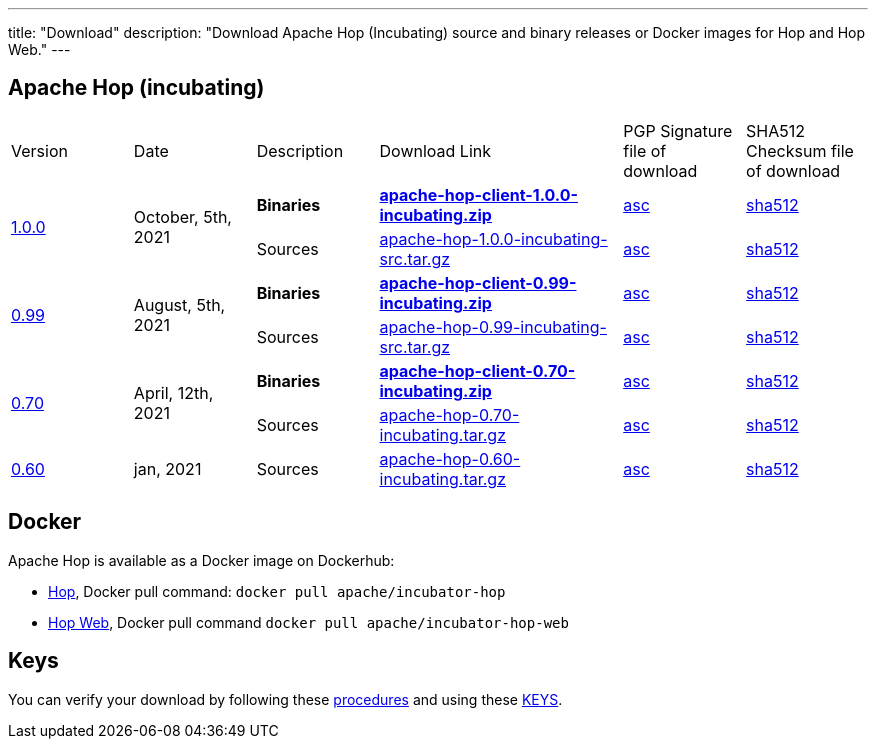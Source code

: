 ---
title: "Download"
description: "Download Apache Hop (Incubating) source and binary releases or Docker images for Hop and Hop Web."
---

## Apache Hop (incubating)

[cols="<.^1,<.^1,1,2,1,1"]
|===
| Version | Date | Description | Download Link | PGP Signature file of download | SHA512 Checksum file of download
.2+| link:/blog/2021/10/hop-1.0/[1.0.0] .2+| October, 5th, 2021 | **Binaries** | https://www.apache.org/dyn/closer.cgi?filename=incubator/hop/1.0.0/apache-hop-client-1.0.0-incubating.zip&action=download[**apache-hop-client-1.0.0-incubating.zip**] | https://downloads.apache.org/incubator/hop/1.0.0/apache-hop-client-1.0.0-incubating.zip.asc[asc] | https://downloads.apache.org/incubator/hop/1.0.0/apache-hop-client-1.0.0-incubating.zip.sha512[sha512]
| Sources | https://www.apache.org/dyn/closer.cgi?filename=incubator/hop/1.0.0/apache-hop-1.0.0-incubating-src.tar.gz&action=download[apache-hop-1.0.0-incubating-src.tar.gz] | https://downloads.apache.org/incubator/hop/1.0.0/apache-hop-1.0.0-incubating-src.tar.gz.asc[asc] | https://downloads.apache.org/incubator/hop/1.0.0/apache-hop-1.0.0-incubating-src.tar.gz.sha512[sha512]
.2+| link:/blog/2021/08/hop-0.99/[0.99] .2+| August, 5th, 2021 | **Binaries** | https://www.apache.org/dyn/closer.cgi?filename=incubator/hop/0.99/apache-hop-client-0.99-incubating.zip&action=download[**apache-hop-client-0.99-incubating.zip**] | https://downloads.apache.org/incubator/hop/0.99/apache-hop-client-0.99-incubating.zip.asc[asc] | https://downloads.apache.org/incubator/hop/0.99/apache-hop-client-0.99-incubating.zip.sha512[sha512]
 | Sources | https://www.apache.org/dyn/closer.cgi?filename=incubator/hop/0.99/apache-hop-0.99-incubating-src.tar.gz&action=download[apache-hop-0.99-incubating-src.tar.gz] | https://downloads.apache.org/incubator/hop/0.99/apache-hop-0.99-incubating-src.tar.gz.asc[asc] | https://downloads.apache.org/incubator/hop/0.99/apache-hop-0.99-incubating-src.tar.gz.sha512[sha512]

.2+| link:/blog/2021/04/release-0.70/[0.70] .2+| April, 12th, 2021 | **Binaries** | https://www.apache.org/dyn/closer.cgi?filename=incubator/hop/0.70/apache-hop-client-0.70-incubating.zip&action=download[**apache-hop-client-0.70-incubating.zip**] | https://downloads.apache.org/incubator/hop/0.70/apache-hop-client-0.70-incubating.zip.asc[asc] | https://downloads.apache.org/incubator/hop/0.70/apache-hop-client-0.70-incubating.zip.sha512[sha512]
 | Sources | https://www.apache.org/dyn/closer.cgi?filename=incubator/hop/0.70/apache-hop-0.70-incubating.tar.gz&action=download[apache-hop-0.70-incubating.tar.gz] | https://downloads.apache.org/incubator/hop/0.70/apache-hop-0.70-incubating.tar.gz.asc[asc] | https://downloads.apache.org/incubator/hop/0.70/apache-hop-0.70-incubating.tar.gz.sha512[sha512]
| link:/blog/2021/01/release-0.60/[0.60] | jan, 2021 | Sources | https://www.apache.org/dyn/closer.cgi?filename=incubator/hop/0.60/apache-hop-0.60-incubating.tar.gz&action=download[apache-hop-0.60-incubating.tar.gz] | https://downloads.apache.org/incubator/hop/0.60/apache-hop-0.60-incubating.tar.gz.asc[asc] | https://downloads.apache.org/incubator/hop/0.60/apache-hop-0.60-incubating.tar.gz.sha512[sha512]
|===

## Docker

Apache Hop is available as a Docker image on Dockerhub:

* https://hub.docker.com/r/apache/incubator-hop[Hop], Docker pull command:  `docker pull apache/incubator-hop`
* https://hub.docker.com/r/apache/incubator-hop-web[Hop Web], Docker pull command `docker pull apache/incubator-hop-web`


//## Current Development (Nightly) Builds
//
//IMPORTANT: These are not official releases!
//
//https://repository.apache.org/content/repositories/snapshots/org/apache/hop/hop-client/0.99-SNAPSHOT/[Download] latest Snapshots (0.99-SNAPSHOT)
//
//These are the latest builds available directly from the master branch.
//
//If you find issues please file a ticket on our https://jira.project-hop.org[Jira ,window=_blank] please make sure to check if no ticket for your issue has been created yet, or join us on our https://chat.project-hop.org[chat ,window=_blank] and come discuss your ideas.


## Keys

You can verify your download by following these https://www.apache.org/info/verification.html[procedures] and using these https://downloads.apache.org/incubator/hop/KEYS[KEYS].


